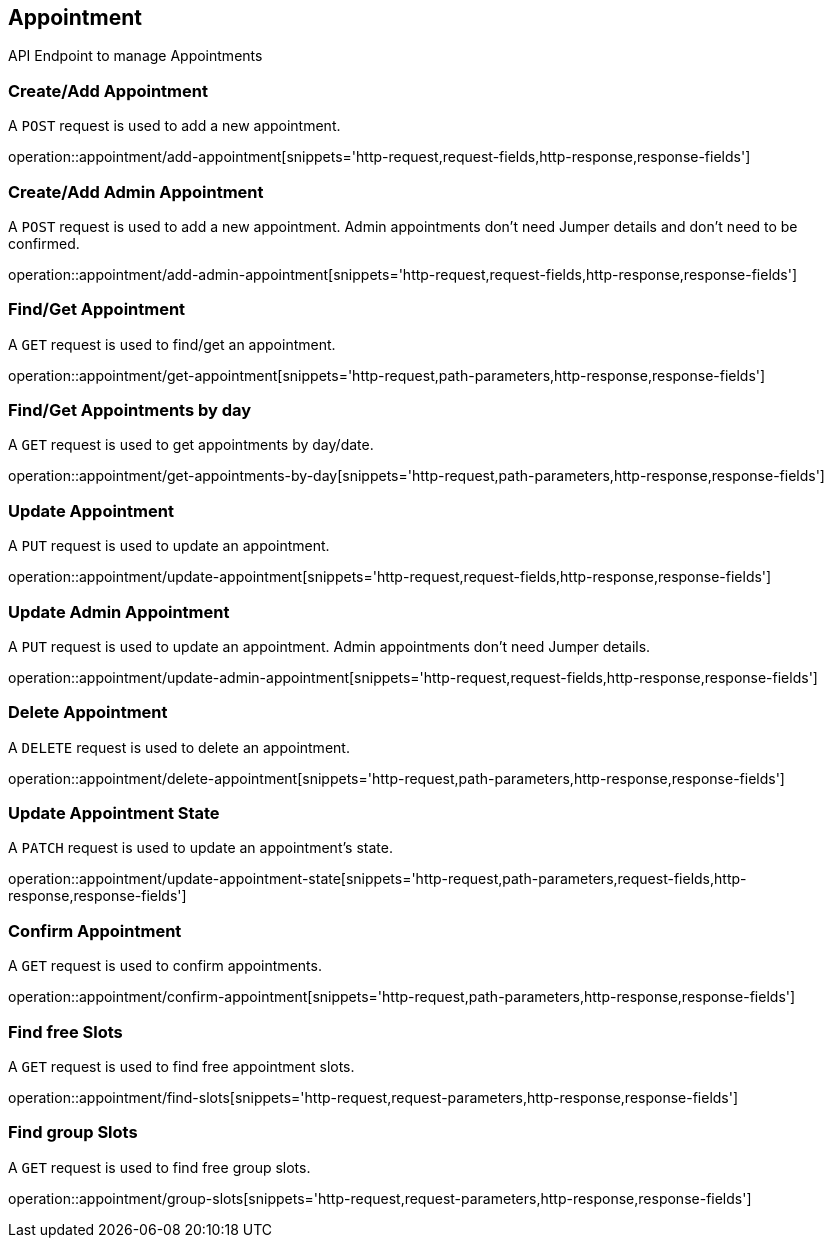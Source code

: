 == Appointment
API Endpoint to manage Appointments


=== Create/Add Appointment
A `POST` request is used to add a new appointment.

operation::appointment/add-appointment[snippets='http-request,request-fields,http-response,response-fields']


=== Create/Add Admin Appointment
A `POST` request is used to add a new appointment. Admin appointments don't need Jumper details and don't need to be confirmed.

operation::appointment/add-admin-appointment[snippets='http-request,request-fields,http-response,response-fields']


=== Find/Get Appointment
A `GET` request is used to find/get an appointment.

operation::appointment/get-appointment[snippets='http-request,path-parameters,http-response,response-fields']


=== Find/Get Appointments by day
A `GET` request is used to get appointments by day/date.

operation::appointment/get-appointments-by-day[snippets='http-request,path-parameters,http-response,response-fields']


=== Update Appointment
A `PUT` request is used to update an appointment.

operation::appointment/update-appointment[snippets='http-request,request-fields,http-response,response-fields']


=== Update Admin Appointment
A `PUT` request is used to update an appointment. Admin appointments don't need Jumper details.

operation::appointment/update-admin-appointment[snippets='http-request,request-fields,http-response,response-fields']


=== Delete Appointment
A `DELETE` request is used to delete an appointment.

operation::appointment/delete-appointment[snippets='http-request,path-parameters,http-response,response-fields']


=== Update Appointment State
A `PATCH` request is used to update an appointment's state.

operation::appointment/update-appointment-state[snippets='http-request,path-parameters,request-fields,http-response,response-fields']


=== Confirm Appointment
A `GET` request is used to confirm appointments.

operation::appointment/confirm-appointment[snippets='http-request,path-parameters,http-response,response-fields']


=== Find free Slots
A `GET` request is used to find free appointment slots.

operation::appointment/find-slots[snippets='http-request,request-parameters,http-response,response-fields']


=== Find group Slots
A `GET` request is used to find free group slots.

operation::appointment/group-slots[snippets='http-request,request-parameters,http-response,response-fields']